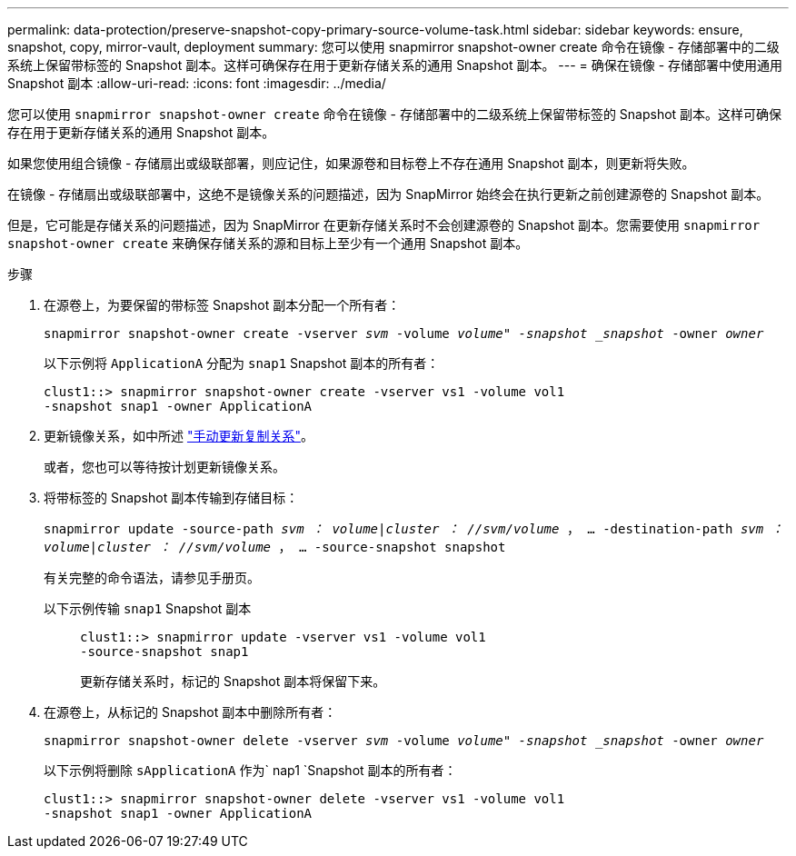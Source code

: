 ---
permalink: data-protection/preserve-snapshot-copy-primary-source-volume-task.html 
sidebar: sidebar 
keywords: ensure, snapshot, copy, mirror-vault, deployment 
summary: 您可以使用 snapmirror snapshot-owner create 命令在镜像 - 存储部署中的二级系统上保留带标签的 Snapshot 副本。这样可确保存在用于更新存储关系的通用 Snapshot 副本。 
---
= 确保在镜像 - 存储部署中使用通用 Snapshot 副本
:allow-uri-read: 
:icons: font
:imagesdir: ../media/


[role="lead"]
您可以使用 `snapmirror snapshot-owner create` 命令在镜像 - 存储部署中的二级系统上保留带标签的 Snapshot 副本。这样可确保存在用于更新存储关系的通用 Snapshot 副本。

如果您使用组合镜像 - 存储扇出或级联部署，则应记住，如果源卷和目标卷上不存在通用 Snapshot 副本，则更新将失败。

在镜像 - 存储扇出或级联部署中，这绝不是镜像关系的问题描述，因为 SnapMirror 始终会在执行更新之前创建源卷的 Snapshot 副本。

但是，它可能是存储关系的问题描述，因为 SnapMirror 在更新存储关系时不会创建源卷的 Snapshot 副本。您需要使用 `snapmirror snapshot-owner create` 来确保存储关系的源和目标上至少有一个通用 Snapshot 副本。

.步骤
. 在源卷上，为要保留的带标签 Snapshot 副本分配一个所有者：
+
`snapmirror snapshot-owner create -vserver _svm_ -volume _volume" -snapshot _snapshot_ -owner _owner_`

+
以下示例将 `ApplicationA` 分配为 `snap1` Snapshot 副本的所有者：

+
[listing]
----
clust1::> snapmirror snapshot-owner create -vserver vs1 -volume vol1
-snapshot snap1 -owner ApplicationA
----
. 更新镜像关系，如中所述 link:update-replication-relationship-manual-task.html["手动更新复制关系"]。
+
或者，您也可以等待按计划更新镜像关系。

. 将带标签的 Snapshot 副本传输到存储目标：
+
`snapmirror update -source-path _svm ： volume_|_cluster ： //svm/volume_ ， ... -destination-path _svm ： volume_|_cluster ： //svm/volume_ ， ... -source-snapshot snapshot`

+
有关完整的命令语法，请参见手册页。

+
以下示例传输 `snap1` Snapshot 副本::
+
--
[listing]
----
clust1::> snapmirror update -vserver vs1 -volume vol1
-source-snapshot snap1
----
更新存储关系时，标记的 Snapshot 副本将保留下来。

--


. 在源卷上，从标记的 Snapshot 副本中删除所有者：
+
`snapmirror snapshot-owner delete -vserver _svm_ -volume _volume" -snapshot _snapshot_ -owner _owner_`

+
以下示例将删除 `sApplicationA` 作为` nap1 `Snapshot 副本的所有者：

+
[listing]
----
clust1::> snapmirror snapshot-owner delete -vserver vs1 -volume vol1
-snapshot snap1 -owner ApplicationA
----

